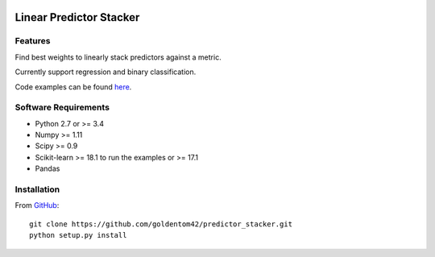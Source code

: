 |Build Status Travis|  |Code Quality| |License|

Linear Predictor Stacker
========================

Features
--------
Find best weights to linearly stack predictors against a metric.

Currently support regression and binary classification.

Code examples can be found `here <https://github.com/goldentom42/predictor_stacker/tree/master/linear_stacker/examples>`__.

Software Requirements
---------------------

- Python 2.7 or >= 3.4
- Numpy >= 1.11
- Scipy >= 0.9
- Scikit-learn >= 18.1 to run the examples or >= 17.1
- Pandas

Installation
------------

From `GitHub <https://github.com/goldentom42/predictor_stacker>`__:

::

   git clone https://github.com/goldentom42/predictor_stacker.git
   python setup.py install

.. |Build Status Travis| image:: https://travis-ci.org/goldentom42/predictor_stacker.svg?branch=master
   :target: https://travis-ci.org/goldentom42/predictor_stacker
.. |Code Quality| image:: https://landscape.io/github/goldentom42/predictor_stacker/master/landscape.svg?style=flat
   :target: https://landscape.io/github/goldentom42/predictor_stacker/master
   :alt: Code Health
.. |License| image:: https://img.shields.io/badge/license-Apache%202.0-blue.svg
   :target: https://github.com/goldentom42/predictor_stacker/blob/master/LICENSE

